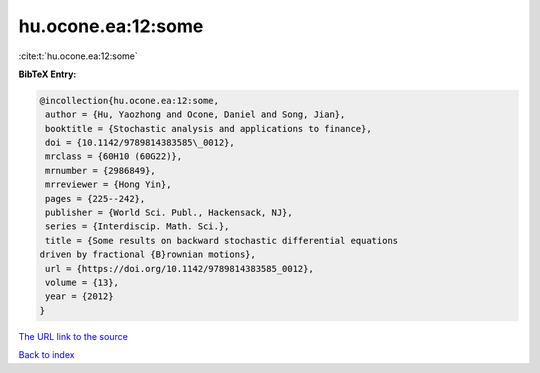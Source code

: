 hu.ocone.ea:12:some
===================

:cite:t:`hu.ocone.ea:12:some`

**BibTeX Entry:**

.. code-block:: bibtex

   @incollection{hu.ocone.ea:12:some,
    author = {Hu, Yaozhong and Ocone, Daniel and Song, Jian},
    booktitle = {Stochastic analysis and applications to finance},
    doi = {10.1142/9789814383585\_0012},
    mrclass = {60H10 (60G22)},
    mrnumber = {2986849},
    mrreviewer = {Hong Yin},
    pages = {225--242},
    publisher = {World Sci. Publ., Hackensack, NJ},
    series = {Interdiscip. Math. Sci.},
    title = {Some results on backward stochastic differential equations
   driven by fractional {B}rownian motions},
    url = {https://doi.org/10.1142/9789814383585_0012},
    volume = {13},
    year = {2012}
   }
`The URL link to the source <ttps://doi.org/10.1142/9789814383585_0012}>`_


`Back to index <../By-Cite-Keys.html>`_
